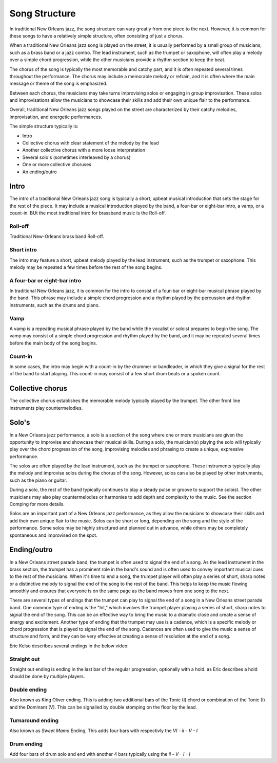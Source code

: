 Song Structure
==============

In traditional New Orleans jazz, the song structure can vary greatly from one piece to the next. However, it is common for these songs to have a relatively
simple structure, often consisting of just a chorus.

When a traditional New Orleans jazz song is played on the street, it is usually performed by a small group of musicians, such as a brass band or a jazz combo.
The lead instrument, such as the trumpet or saxophone, will often play a melody over a simple chord progression, while the other musicians provide a rhythm
section to keep the beat.

The chorus of the song is typically the most memorable and catchy part, and it is often repeated several times throughout the performance.
The chorus may include a memorable melody or refrain, and it is often where the main message or theme of the song is emphasized.

Between each chorus, the musicians may take turns improvising solos or engaging in group improvisation. These solos and improvisations
allow the musicians to showcase their skills and add their own unique flair to the performance.

Overall, traditional New Orleans jazz songs played on the street are characterized by their catchy melodies, improvisation, and energetic performances.

The simple structure typically is:

* Intro
* Collective chorus with clear statement of the melody by the lead
* Another collective chorus with a more loose interpretation
* Several solo's (sometimes interleaved by a chorus)
* One or more collective choruses
* An ending/outro

Intro
-----

The intro of a traditional New Orleans jazz song is typically a short, upbeat musical introduction that sets the stage for the rest of the piece.
It may include a musical introduction played by the band, a four-bar or eight-bar intro, a vamp, or a count-in.
BUt the most traditional intro for brassband music is the Roll-off.

Roll-off
````````
Traditional New-Orleans brass band Roll-off.

.. youtube:: u8g8V_1WcpQ
    :width: 100%

Short intro
```````````
The intro may feature a short, upbeat melody played by the lead instrument, such as the trumpet or saxophone.
This melody may be repeated a few times before the rest of the song begins.

A four-bar or eight-bar intro
`````````````````````````````
In traditional New Orleans jazz, it is common for the intro to consist of a four-bar or eight-bar musical phrase played by the band.
This phrase may include a simple chord progression and a rhythm played by the percussion and rhythm instruments, such as the drums and piano.

Vamp
````
A vamp is a repeating musical phrase played by the band while the vocalist or soloist prepares to begin the song. The vamp may consist of a simple chord
progression and rhythm played by the band, and it may be repeated several times before the main body of the song begins.

Count-in
````````
In some cases, the intro may begin with a count-in by the drummer or bandleader, in which they give a signal for the rest of the band to start playing.
This count-in may consist of a few short drum beats or a spoken count.

Collective chorus
-----------------

The collective chorus establishes the memorable melody typically played by the trumpet.
The other front line instruments play countermelodies.

Solo's
------

In a New Orleans jazz performance, a solo is a section of the song where one or more musicians are given the opportunity to improvise and showcase their musical skills.
During a solo, the musician(s) playing the solo will typically play over the chord progression of the song, improvising melodies and phrasing
to create a unique, expressive performance.

The solos are often played by the lead instrument, such as the trumpet or saxophone. These instruments typically play the melody
and improvise solos during the chorus of the song. However, solos can also be played by other instruments, such as the piano or guitar.

During a solo, the rest of the band typically continues to play a steady pulse or groove to support the soloist. The other musicians may also play
countermelodies or harmonies to add depth and complexity to the music. See the section Comping for more details.

Solos are an important part of a New Orleans jazz performance, as they allow the musicians to showcase their skills and add their own unique flair
to the music. Solos can be short or long, depending on the song and the style of the performance. Some solos may be highly structured and planned out
in advance, while others may be completely spontaneous and improvised on the spot.

Ending/outro
------------

In a New Orleans street parade band, the trumpet is often used to signal the end of a song. As the lead instrument in the brass section,
the trumpet has a prominent role in the band's sound and is often used to convey important musical cues to the rest of the musicians.
When it's time to end a song, the trumpet player will often play a series of short, sharp notes or a distinctive melody to signal the end
of the song to the rest of the band. This helps to keep the music flowing smoothly and ensures that everyone is on the same page as the
band moves from one song to the next.

There are several types of endings that the trumpet can play to signal the end of a song in a New Orleans street parade band.
One common type of ending is the "hit," which involves the trumpet player playing a series of short, sharp notes to signal the end of the song.
This can be an effective way to bring the music to a dramatic close and create a sense of energy and excitement. Another type of ending that
the trumpet may use is a cadence, which is a specific melody or chord progression that is played to signal the end of the song. Cadences
are often used to give the music a sense of structure and form, and they can be very effective at creating a sense of resolution at the end of a song.

Eric Kelso describes several endings in the below video:

.. youtube:: 68TEmPzMj7Q
    :width: 100%

Straight out
````````````
Straight out ending is ending in the last bar of the regular progression, optionally with a hold. as Eric describes a hold should be done by multiple players.

Double ending
`````````````
Also known as King Oliver ending. This is adding two additional bars of the Tonic (I) chord or combination of the Tonic (I) and the Dominant (V).
This can be signalled by double stomping on the floor by the lead.

Turnaround ending
`````````````````
Also known as *Sweet Mama* Ending, This adds four bars with respectivly the `VI - ii - V - I`

Drum ending
```````````
Add four bars of drum solo and end with another 4 bars typically using the `ii - V - I - I`
